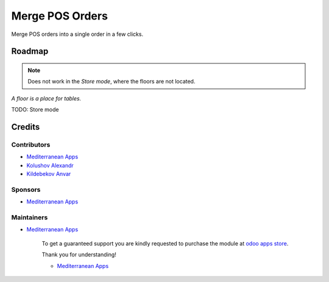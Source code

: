 ==================
 Merge POS Orders
==================

Merge POS orders into a single order in a few clicks.

Roadmap
=======

.. note::  Does not work in the *Store mode*, where the floors are not located.
*A floor is a place for tables.*

TODO: Store mode

Credits
=======

Contributors
------------
* `Mediterranean Apps <mediterranean.apps@gmail.com>`__
* `Kolushov Alexandr <https://it-projects.info/team/KolushovAlexandr>`__
* `Kildebekov Anvar <https://it-projects.info/team/kildebekov>`__

Sponsors
--------
* `Mediterranean Apps <mediterranean.apps@gmail.com>`__

Maintainers
-----------
* `Mediterranean Apps <mediterranean.apps@gmail.com>`__

      To get a guaranteed support you are kindly requested to purchase the module at `odoo apps store <https://apps.odoo.com/apps/modules/11.0/pos_order_merge/>`__.

      Thank you for understanding!

      * `Mediterranean Apps <mediterranean.apps@gmail.com>`__

